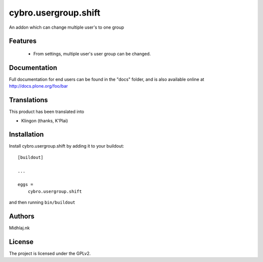 

=====================
cybro.usergroup.shift
=====================

An addon which can change multiple user's to one group

Features
--------

   - From settings, multiple user's user group can be changed.  






Documentation
-------------

Full documentation for end users can be found in the "docs" folder, and is also available online at http://docs.plone.org/foo/bar


Translations
------------

This product has been translated into

- Klingon (thanks, K'Plai)


Installation
------------

Install cybro.usergroup.shift by adding it to your buildout::

    [buildout]

    ...

    eggs =
        cybro.usergroup.shift


and then running ``bin/buildout``


Authors
-------

Midhlaj.nk







License
-------

The project is licensed under the GPLv2.

